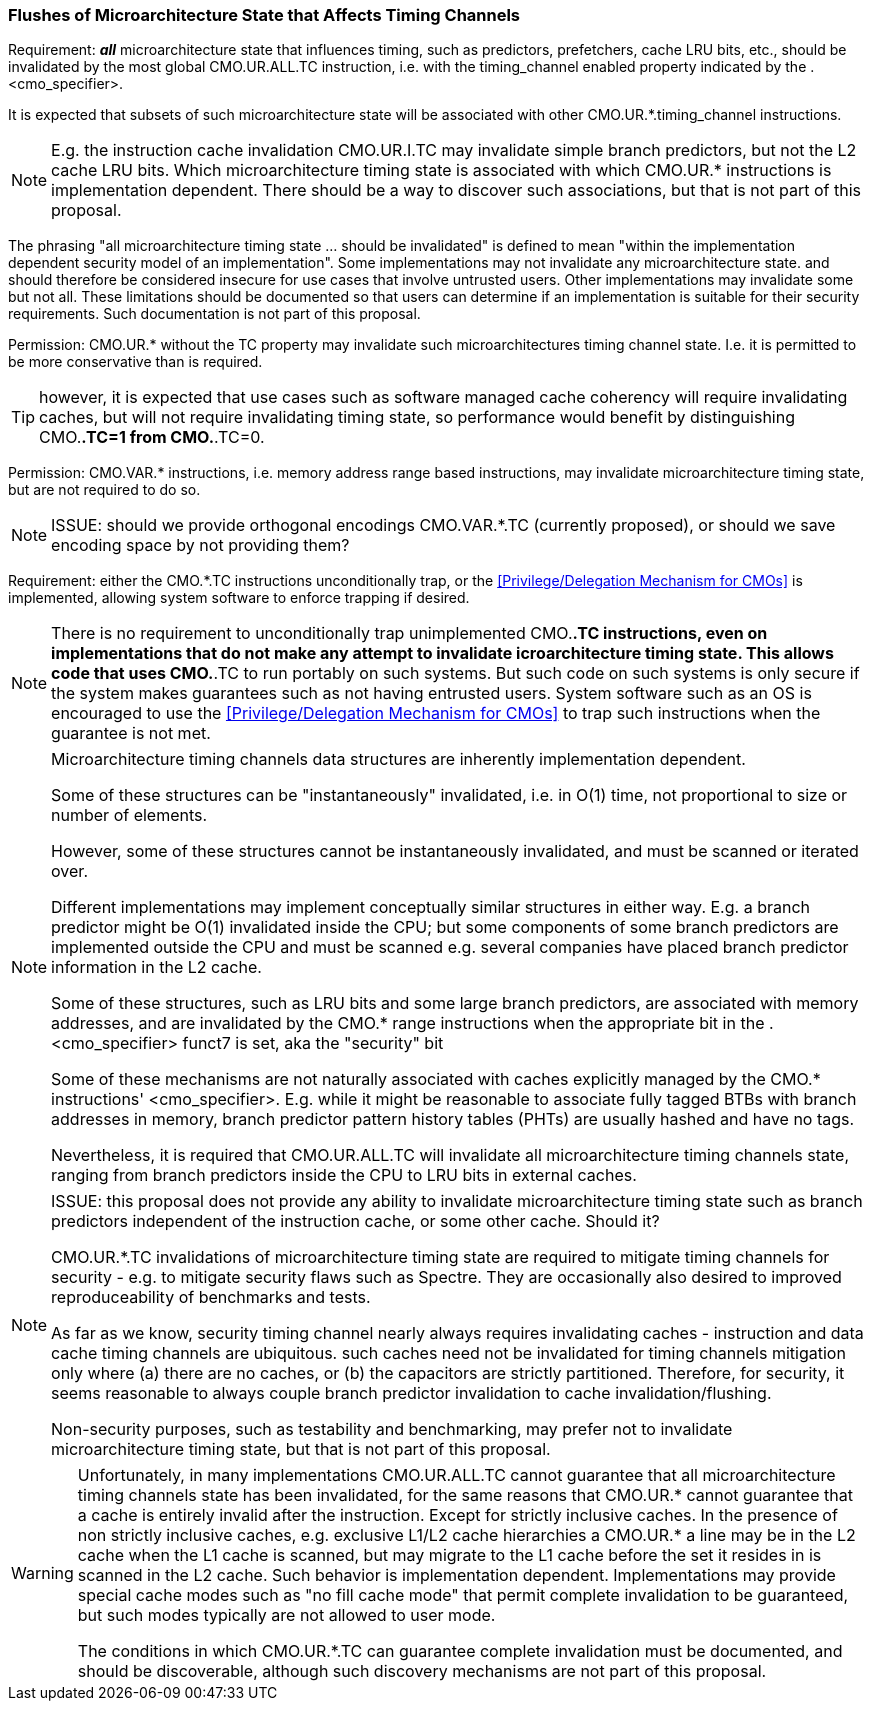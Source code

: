 
=== Flushes of Microarchitecture State that Affects Timing Channels

Requirement: *_all_* microarchitecture state that influences timing, such as predictors, prefetchers, cache LRU bits, etc.,
should be invalidated by the most global CMO.UR.ALL.TC instruction, i.e. with the timing_channel enabled property indicated by the  .<cmo_specifier>.

It is expected that subsets of such microarchitecture state will be associated with other CMO.UR.*.timing_channel instructions.

NOTE: E.g. the instruction cache invalidation CMO.UR.I.TC may invalidate simple branch predictors,
but not the L2 cache LRU bits.
Which microarchitecture timing state is associated with which CMO.UR.*  instructions  is implementation dependent.
There should be a way  to discover such associations, but that is not part of this proposal.



The phrasing "all microarchitecture timing state ... should be invalidated"
is defined to mean "within the implementation dependent security model of an implementation".
Some implementations may not invalidate any microarchitecture state.
and should therefore be considered insecure for use cases that involve untrusted users.
Other  implementations may invalidate some but not all.
These  limitations should be documented  so that users can determine  if an implementation is suitable for their security requirements.
Such documentation is not part of this proposal.

Permission: CMO.UR.* without the TC property may invalidate such microarchitectures timing channel state.  I.e. it is permitted to be more conservative than is required.

TIP: however, it is expected that  use cases such as  software managed  cache coherency will  require invalidating caches,  but will not require invalidating timing state, so performance would benefit by distinguishing CMO.*.TC=1 from CMO.*.TC=0.

Permission: CMO.VAR.* instructions, i.e. memory address range based instructions, may invalidate  microarchitecture timing state,  but are not required to do so.

NOTE: ISSUE: should we provide orthogonal encodings CMO.VAR.*.TC (currently proposed),  or should we save encoding space by not providing them?

Requirement: either the CMO.*.TC instructions unconditionally trap, or the <<Privilege/Delegation Mechanism for CMOs>> is implemented, allowing system software to enforce trapping if desired.

NOTE: There is no requirement to unconditionally trap unimplemented
CMO.*.TC  instructions, even on implementations that do not make any attempt to
invalidate icroarchitecture timing state. This allows code that uses CMO.*.TC
to run  portably  on such systems.
But such code on such systems is only secure  if the system makes guarantees such as  not having entrusted users.
System software such as an OS is encouraged to use the <<Privilege/Delegation Mechanism for CMOs>> to trap such instructions when the guarantee is not met.






[NOTE]
====
Microarchitecture timing channels data structures
are inherently implementation dependent.

Some of these structures can be "instantaneously" invalidated, i.e. in O(1) time, not proportional to size or number of elements.

However, some of these structures cannot be instantaneously invalidated, and must be scanned or iterated over.

Different implementations may implement conceptually similar structures in either way.
E.g. a branch predictor might be O(1) invalidated inside the CPU;
but some components of some branch predictors are implemented outside the CPU and must be scanned
e.g. several companies have placed branch predictor information in the L2 cache.

Some of these structures, such as LRU bits and some large branch
predictors, are associated with memory addresses, and are invalidated
by the CMO.* range instructions when the appropriate bit in
the .<cmo_specifier> funct7 is set, aka the "security" bit

Some of these mechanisms are not naturally associated with caches explicitly managed by the CMO.* instructions' <cmo_specifier>.
E.g. while it might be reasonable to associate fully tagged BTBs with branch addresses in memory,
branch predictor pattern history tables (PHTs) are usually hashed and have no tags.

Nevertheless, it is required that CMO.UR.ALL.TC  will invalidate all  microarchitecture timing channels state,
ranging from branch predictors inside the CPU  to LRU bits in external caches.
====

[NOTE]
====
ISSUE:  this proposal does not provide any ability to invalidate  microarchitecture timing state such as branch predictors
independent of the instruction cache, or some other cache. Should it?

CMO.UR.*.TC  invalidations of microarchitecture timing state
are required to mitigate timing channels for security - e.g. to mitigate security flaws such as Spectre.
They are occasionally also desired to improved reproduceability of benchmarks and tests.

As far as we know, security timing channel nearly always requires invalidating caches -  instruction and data cache timing channels  are ubiquitous.
such caches need not be invalidated for timing channels mitigation only where (a)  there are no caches, or (b)  the capacitors are strictly partitioned.
Therefore, for security,  it seems reasonable to always couple branch predictor invalidation to cache invalidation/flushing.

Non-security purposes, such as testability and benchmarking, may prefer not to invalidate  microarchitecture timing state,  but that is not part of this proposal.
====




[WARNING]
====
Unfortunately,  in many implementations CMO.UR.ALL.TC  cannot guarantee that all microarchitecture timing channels state has been invalidated,
for the same reasons  that CMO.UR.*  cannot guarantee that a cache is entirely invalid after the instruction.
Except for  strictly inclusive caches.
In the presence of non strictly inclusive caches,
e.g. exclusive L1/L2  cache hierarchies
a CMO.UR.* a line may be in the L2 cache when the L1 cache is scanned,
but may migrate to the L1 cache before the set it resides in is scanned in the L2 cache.
Such behavior is  implementation dependent.
Implementations may provide special cache modes such as "no fill cache mode"
that permit complete invalidation to be guaranteed,
but such modes typically are not allowed to user mode.

The conditions in which CMO.UR.*.TC can guarantee  complete invalidation must be documented,
and should be discoverable,  although such discovery mechanisms are not part of this proposal.
====
